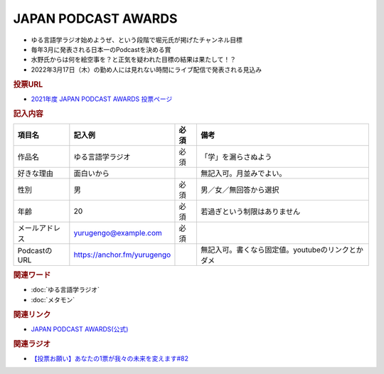 JAPAN PODCAST AWARDS
==========================================================
.. glossary::
  JAPAN_PODCAST_AWARDS : A-Z

* ゆる言語学ラジオ始めようぜ、という段階で堀元氏が掲げたチャンネル目標
* 毎年3月に発表される日本一のPodcastを決める賞
* 水野氏からは何を絵空事を？と正気を疑われた目標の結果は果たして！？
* 2022年3月17日（木）の勤め人には見れない時間にライブ配信で発表される見込み

.. rubric:: 投票URL
* `2021年度 JAPAN PODCAST AWARDS 投票ページ <https://ssl.1242.com/aplform/form/aplform.php?fcode=jpa2021_listener>`_ 

.. rubric:: 記入内容
+----------------+-----------------------------+------+---------------------------------------------------+
|     項目名     |           記入例            | 必須 |                       備考                        |
+================+=============================+======+===================================================+
| 作品名         | ゆる言語学ラジオ            | 必須 | 「学」を漏らさぬよう                              |
+----------------+-----------------------------+------+---------------------------------------------------+
| 好きな理由     | 面白いから                  |      | 無記入可。月並みでよい。                          |
+----------------+-----------------------------+------+---------------------------------------------------+
| 性別           | 男                          | 必須 | 男／女／無回答から選択                            |
+----------------+-----------------------------+------+---------------------------------------------------+
| 年齢           | 20                          | 必須 | 若過ぎという制限はありません                      |
+----------------+-----------------------------+------+---------------------------------------------------+
| メールアドレス | yurugengo@example.com       | 必須 |                                                   |
+----------------+-----------------------------+------+---------------------------------------------------+
| PodcastのURL   | https://anchor.fm/yurugengo |      | 無記入可。書くなら固定値。youtubeのリンクとかダメ |
+----------------+-----------------------------+------+---------------------------------------------------+

.. rubric:: 関連ワード
* :doc:`ゆる言語学ラジオ` 
* :doc:`メタモン` 

.. rubric:: 関連リンク
* `JAPAN PODCAST AWARDS(公式) <https://japanpodcastawards.com/>`_ 

.. rubric:: 関連ラジオ
* `【投票お願い】あなたの1票が我々の未来を変えます#82`_

.. _【投票お願い】あなたの1票が我々の未来を変えます#82: https://www.youtube.com/watch?v=f4grx-2ngzE
